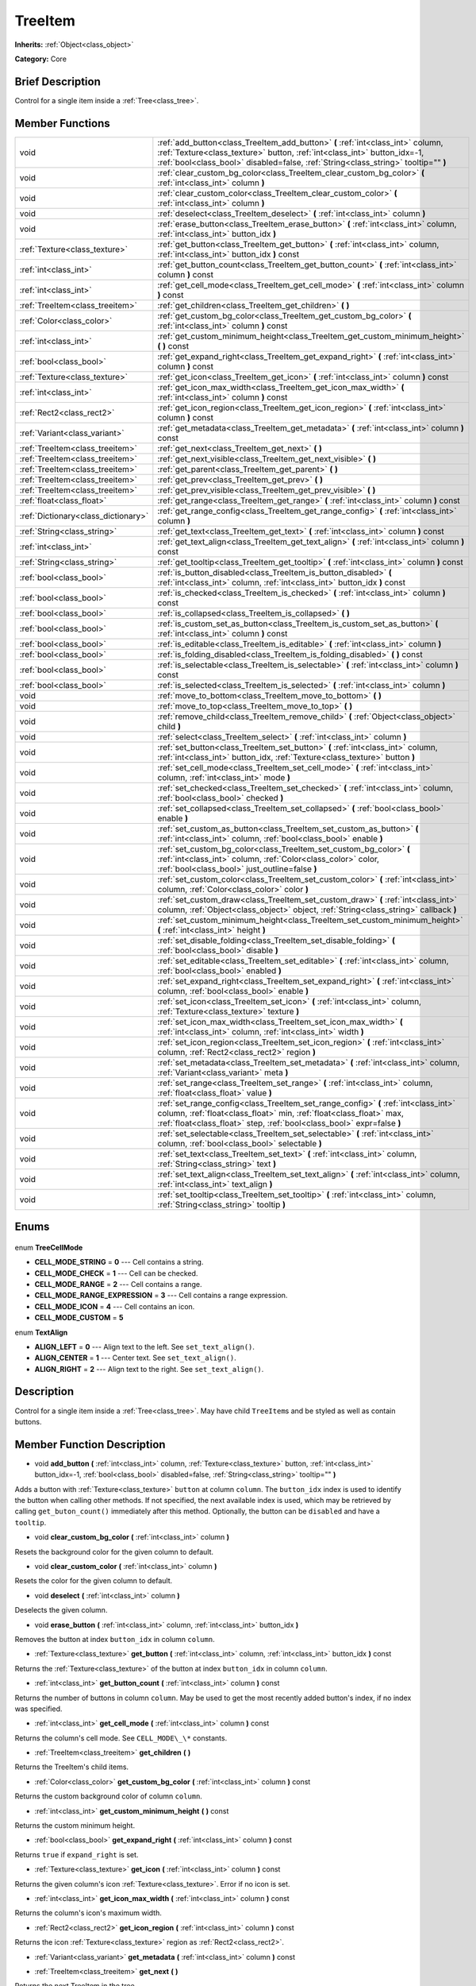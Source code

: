 .. Generated automatically by doc/tools/makerst.py in Godot's source tree.
.. DO NOT EDIT THIS FILE, but the TreeItem.xml source instead.
.. The source is found in doc/classes or modules/<name>/doc_classes.

.. _class_TreeItem:

TreeItem
========

**Inherits:** :ref:`Object<class_object>`

**Category:** Core

Brief Description
-----------------

Control for a single item inside a :ref:`Tree<class_tree>`.

Member Functions
----------------

+--------------------------------------+--------------------------------------------------------------------------------------------------------------------------------------------------------------------------------------------------------------------------------------------------+
| void                                 | :ref:`add_button<class_TreeItem_add_button>` **(** :ref:`int<class_int>` column, :ref:`Texture<class_texture>` button, :ref:`int<class_int>` button_idx=-1, :ref:`bool<class_bool>` disabled=false, :ref:`String<class_string>` tooltip="" **)** |
+--------------------------------------+--------------------------------------------------------------------------------------------------------------------------------------------------------------------------------------------------------------------------------------------------+
| void                                 | :ref:`clear_custom_bg_color<class_TreeItem_clear_custom_bg_color>` **(** :ref:`int<class_int>` column **)**                                                                                                                                      |
+--------------------------------------+--------------------------------------------------------------------------------------------------------------------------------------------------------------------------------------------------------------------------------------------------+
| void                                 | :ref:`clear_custom_color<class_TreeItem_clear_custom_color>` **(** :ref:`int<class_int>` column **)**                                                                                                                                            |
+--------------------------------------+--------------------------------------------------------------------------------------------------------------------------------------------------------------------------------------------------------------------------------------------------+
| void                                 | :ref:`deselect<class_TreeItem_deselect>` **(** :ref:`int<class_int>` column **)**                                                                                                                                                                |
+--------------------------------------+--------------------------------------------------------------------------------------------------------------------------------------------------------------------------------------------------------------------------------------------------+
| void                                 | :ref:`erase_button<class_TreeItem_erase_button>` **(** :ref:`int<class_int>` column, :ref:`int<class_int>` button_idx **)**                                                                                                                      |
+--------------------------------------+--------------------------------------------------------------------------------------------------------------------------------------------------------------------------------------------------------------------------------------------------+
| :ref:`Texture<class_texture>`        | :ref:`get_button<class_TreeItem_get_button>` **(** :ref:`int<class_int>` column, :ref:`int<class_int>` button_idx **)** const                                                                                                                    |
+--------------------------------------+--------------------------------------------------------------------------------------------------------------------------------------------------------------------------------------------------------------------------------------------------+
| :ref:`int<class_int>`                | :ref:`get_button_count<class_TreeItem_get_button_count>` **(** :ref:`int<class_int>` column **)** const                                                                                                                                          |
+--------------------------------------+--------------------------------------------------------------------------------------------------------------------------------------------------------------------------------------------------------------------------------------------------+
| :ref:`int<class_int>`                | :ref:`get_cell_mode<class_TreeItem_get_cell_mode>` **(** :ref:`int<class_int>` column **)** const                                                                                                                                                |
+--------------------------------------+--------------------------------------------------------------------------------------------------------------------------------------------------------------------------------------------------------------------------------------------------+
| :ref:`TreeItem<class_treeitem>`      | :ref:`get_children<class_TreeItem_get_children>` **(** **)**                                                                                                                                                                                     |
+--------------------------------------+--------------------------------------------------------------------------------------------------------------------------------------------------------------------------------------------------------------------------------------------------+
| :ref:`Color<class_color>`            | :ref:`get_custom_bg_color<class_TreeItem_get_custom_bg_color>` **(** :ref:`int<class_int>` column **)** const                                                                                                                                    |
+--------------------------------------+--------------------------------------------------------------------------------------------------------------------------------------------------------------------------------------------------------------------------------------------------+
| :ref:`int<class_int>`                | :ref:`get_custom_minimum_height<class_TreeItem_get_custom_minimum_height>` **(** **)** const                                                                                                                                                     |
+--------------------------------------+--------------------------------------------------------------------------------------------------------------------------------------------------------------------------------------------------------------------------------------------------+
| :ref:`bool<class_bool>`              | :ref:`get_expand_right<class_TreeItem_get_expand_right>` **(** :ref:`int<class_int>` column **)** const                                                                                                                                          |
+--------------------------------------+--------------------------------------------------------------------------------------------------------------------------------------------------------------------------------------------------------------------------------------------------+
| :ref:`Texture<class_texture>`        | :ref:`get_icon<class_TreeItem_get_icon>` **(** :ref:`int<class_int>` column **)** const                                                                                                                                                          |
+--------------------------------------+--------------------------------------------------------------------------------------------------------------------------------------------------------------------------------------------------------------------------------------------------+
| :ref:`int<class_int>`                | :ref:`get_icon_max_width<class_TreeItem_get_icon_max_width>` **(** :ref:`int<class_int>` column **)** const                                                                                                                                      |
+--------------------------------------+--------------------------------------------------------------------------------------------------------------------------------------------------------------------------------------------------------------------------------------------------+
| :ref:`Rect2<class_rect2>`            | :ref:`get_icon_region<class_TreeItem_get_icon_region>` **(** :ref:`int<class_int>` column **)** const                                                                                                                                            |
+--------------------------------------+--------------------------------------------------------------------------------------------------------------------------------------------------------------------------------------------------------------------------------------------------+
| :ref:`Variant<class_variant>`        | :ref:`get_metadata<class_TreeItem_get_metadata>` **(** :ref:`int<class_int>` column **)** const                                                                                                                                                  |
+--------------------------------------+--------------------------------------------------------------------------------------------------------------------------------------------------------------------------------------------------------------------------------------------------+
| :ref:`TreeItem<class_treeitem>`      | :ref:`get_next<class_TreeItem_get_next>` **(** **)**                                                                                                                                                                                             |
+--------------------------------------+--------------------------------------------------------------------------------------------------------------------------------------------------------------------------------------------------------------------------------------------------+
| :ref:`TreeItem<class_treeitem>`      | :ref:`get_next_visible<class_TreeItem_get_next_visible>` **(** **)**                                                                                                                                                                             |
+--------------------------------------+--------------------------------------------------------------------------------------------------------------------------------------------------------------------------------------------------------------------------------------------------+
| :ref:`TreeItem<class_treeitem>`      | :ref:`get_parent<class_TreeItem_get_parent>` **(** **)**                                                                                                                                                                                         |
+--------------------------------------+--------------------------------------------------------------------------------------------------------------------------------------------------------------------------------------------------------------------------------------------------+
| :ref:`TreeItem<class_treeitem>`      | :ref:`get_prev<class_TreeItem_get_prev>` **(** **)**                                                                                                                                                                                             |
+--------------------------------------+--------------------------------------------------------------------------------------------------------------------------------------------------------------------------------------------------------------------------------------------------+
| :ref:`TreeItem<class_treeitem>`      | :ref:`get_prev_visible<class_TreeItem_get_prev_visible>` **(** **)**                                                                                                                                                                             |
+--------------------------------------+--------------------------------------------------------------------------------------------------------------------------------------------------------------------------------------------------------------------------------------------------+
| :ref:`float<class_float>`            | :ref:`get_range<class_TreeItem_get_range>` **(** :ref:`int<class_int>` column **)** const                                                                                                                                                        |
+--------------------------------------+--------------------------------------------------------------------------------------------------------------------------------------------------------------------------------------------------------------------------------------------------+
| :ref:`Dictionary<class_dictionary>`  | :ref:`get_range_config<class_TreeItem_get_range_config>` **(** :ref:`int<class_int>` column **)**                                                                                                                                                |
+--------------------------------------+--------------------------------------------------------------------------------------------------------------------------------------------------------------------------------------------------------------------------------------------------+
| :ref:`String<class_string>`          | :ref:`get_text<class_TreeItem_get_text>` **(** :ref:`int<class_int>` column **)** const                                                                                                                                                          |
+--------------------------------------+--------------------------------------------------------------------------------------------------------------------------------------------------------------------------------------------------------------------------------------------------+
| :ref:`int<class_int>`                | :ref:`get_text_align<class_TreeItem_get_text_align>` **(** :ref:`int<class_int>` column **)** const                                                                                                                                              |
+--------------------------------------+--------------------------------------------------------------------------------------------------------------------------------------------------------------------------------------------------------------------------------------------------+
| :ref:`String<class_string>`          | :ref:`get_tooltip<class_TreeItem_get_tooltip>` **(** :ref:`int<class_int>` column **)** const                                                                                                                                                    |
+--------------------------------------+--------------------------------------------------------------------------------------------------------------------------------------------------------------------------------------------------------------------------------------------------+
| :ref:`bool<class_bool>`              | :ref:`is_button_disabled<class_TreeItem_is_button_disabled>` **(** :ref:`int<class_int>` column, :ref:`int<class_int>` button_idx **)** const                                                                                                    |
+--------------------------------------+--------------------------------------------------------------------------------------------------------------------------------------------------------------------------------------------------------------------------------------------------+
| :ref:`bool<class_bool>`              | :ref:`is_checked<class_TreeItem_is_checked>` **(** :ref:`int<class_int>` column **)** const                                                                                                                                                      |
+--------------------------------------+--------------------------------------------------------------------------------------------------------------------------------------------------------------------------------------------------------------------------------------------------+
| :ref:`bool<class_bool>`              | :ref:`is_collapsed<class_TreeItem_is_collapsed>` **(** **)**                                                                                                                                                                                     |
+--------------------------------------+--------------------------------------------------------------------------------------------------------------------------------------------------------------------------------------------------------------------------------------------------+
| :ref:`bool<class_bool>`              | :ref:`is_custom_set_as_button<class_TreeItem_is_custom_set_as_button>` **(** :ref:`int<class_int>` column **)** const                                                                                                                            |
+--------------------------------------+--------------------------------------------------------------------------------------------------------------------------------------------------------------------------------------------------------------------------------------------------+
| :ref:`bool<class_bool>`              | :ref:`is_editable<class_TreeItem_is_editable>` **(** :ref:`int<class_int>` column **)**                                                                                                                                                          |
+--------------------------------------+--------------------------------------------------------------------------------------------------------------------------------------------------------------------------------------------------------------------------------------------------+
| :ref:`bool<class_bool>`              | :ref:`is_folding_disabled<class_TreeItem_is_folding_disabled>` **(** **)** const                                                                                                                                                                 |
+--------------------------------------+--------------------------------------------------------------------------------------------------------------------------------------------------------------------------------------------------------------------------------------------------+
| :ref:`bool<class_bool>`              | :ref:`is_selectable<class_TreeItem_is_selectable>` **(** :ref:`int<class_int>` column **)** const                                                                                                                                                |
+--------------------------------------+--------------------------------------------------------------------------------------------------------------------------------------------------------------------------------------------------------------------------------------------------+
| :ref:`bool<class_bool>`              | :ref:`is_selected<class_TreeItem_is_selected>` **(** :ref:`int<class_int>` column **)**                                                                                                                                                          |
+--------------------------------------+--------------------------------------------------------------------------------------------------------------------------------------------------------------------------------------------------------------------------------------------------+
| void                                 | :ref:`move_to_bottom<class_TreeItem_move_to_bottom>` **(** **)**                                                                                                                                                                                 |
+--------------------------------------+--------------------------------------------------------------------------------------------------------------------------------------------------------------------------------------------------------------------------------------------------+
| void                                 | :ref:`move_to_top<class_TreeItem_move_to_top>` **(** **)**                                                                                                                                                                                       |
+--------------------------------------+--------------------------------------------------------------------------------------------------------------------------------------------------------------------------------------------------------------------------------------------------+
| void                                 | :ref:`remove_child<class_TreeItem_remove_child>` **(** :ref:`Object<class_object>` child **)**                                                                                                                                                   |
+--------------------------------------+--------------------------------------------------------------------------------------------------------------------------------------------------------------------------------------------------------------------------------------------------+
| void                                 | :ref:`select<class_TreeItem_select>` **(** :ref:`int<class_int>` column **)**                                                                                                                                                                    |
+--------------------------------------+--------------------------------------------------------------------------------------------------------------------------------------------------------------------------------------------------------------------------------------------------+
| void                                 | :ref:`set_button<class_TreeItem_set_button>` **(** :ref:`int<class_int>` column, :ref:`int<class_int>` button_idx, :ref:`Texture<class_texture>` button **)**                                                                                    |
+--------------------------------------+--------------------------------------------------------------------------------------------------------------------------------------------------------------------------------------------------------------------------------------------------+
| void                                 | :ref:`set_cell_mode<class_TreeItem_set_cell_mode>` **(** :ref:`int<class_int>` column, :ref:`int<class_int>` mode **)**                                                                                                                          |
+--------------------------------------+--------------------------------------------------------------------------------------------------------------------------------------------------------------------------------------------------------------------------------------------------+
| void                                 | :ref:`set_checked<class_TreeItem_set_checked>` **(** :ref:`int<class_int>` column, :ref:`bool<class_bool>` checked **)**                                                                                                                         |
+--------------------------------------+--------------------------------------------------------------------------------------------------------------------------------------------------------------------------------------------------------------------------------------------------+
| void                                 | :ref:`set_collapsed<class_TreeItem_set_collapsed>` **(** :ref:`bool<class_bool>` enable **)**                                                                                                                                                    |
+--------------------------------------+--------------------------------------------------------------------------------------------------------------------------------------------------------------------------------------------------------------------------------------------------+
| void                                 | :ref:`set_custom_as_button<class_TreeItem_set_custom_as_button>` **(** :ref:`int<class_int>` column, :ref:`bool<class_bool>` enable **)**                                                                                                        |
+--------------------------------------+--------------------------------------------------------------------------------------------------------------------------------------------------------------------------------------------------------------------------------------------------+
| void                                 | :ref:`set_custom_bg_color<class_TreeItem_set_custom_bg_color>` **(** :ref:`int<class_int>` column, :ref:`Color<class_color>` color, :ref:`bool<class_bool>` just_outline=false **)**                                                             |
+--------------------------------------+--------------------------------------------------------------------------------------------------------------------------------------------------------------------------------------------------------------------------------------------------+
| void                                 | :ref:`set_custom_color<class_TreeItem_set_custom_color>` **(** :ref:`int<class_int>` column, :ref:`Color<class_color>` color **)**                                                                                                               |
+--------------------------------------+--------------------------------------------------------------------------------------------------------------------------------------------------------------------------------------------------------------------------------------------------+
| void                                 | :ref:`set_custom_draw<class_TreeItem_set_custom_draw>` **(** :ref:`int<class_int>` column, :ref:`Object<class_object>` object, :ref:`String<class_string>` callback **)**                                                                        |
+--------------------------------------+--------------------------------------------------------------------------------------------------------------------------------------------------------------------------------------------------------------------------------------------------+
| void                                 | :ref:`set_custom_minimum_height<class_TreeItem_set_custom_minimum_height>` **(** :ref:`int<class_int>` height **)**                                                                                                                              |
+--------------------------------------+--------------------------------------------------------------------------------------------------------------------------------------------------------------------------------------------------------------------------------------------------+
| void                                 | :ref:`set_disable_folding<class_TreeItem_set_disable_folding>` **(** :ref:`bool<class_bool>` disable **)**                                                                                                                                       |
+--------------------------------------+--------------------------------------------------------------------------------------------------------------------------------------------------------------------------------------------------------------------------------------------------+
| void                                 | :ref:`set_editable<class_TreeItem_set_editable>` **(** :ref:`int<class_int>` column, :ref:`bool<class_bool>` enabled **)**                                                                                                                       |
+--------------------------------------+--------------------------------------------------------------------------------------------------------------------------------------------------------------------------------------------------------------------------------------------------+
| void                                 | :ref:`set_expand_right<class_TreeItem_set_expand_right>` **(** :ref:`int<class_int>` column, :ref:`bool<class_bool>` enable **)**                                                                                                                |
+--------------------------------------+--------------------------------------------------------------------------------------------------------------------------------------------------------------------------------------------------------------------------------------------------+
| void                                 | :ref:`set_icon<class_TreeItem_set_icon>` **(** :ref:`int<class_int>` column, :ref:`Texture<class_texture>` texture **)**                                                                                                                         |
+--------------------------------------+--------------------------------------------------------------------------------------------------------------------------------------------------------------------------------------------------------------------------------------------------+
| void                                 | :ref:`set_icon_max_width<class_TreeItem_set_icon_max_width>` **(** :ref:`int<class_int>` column, :ref:`int<class_int>` width **)**                                                                                                               |
+--------------------------------------+--------------------------------------------------------------------------------------------------------------------------------------------------------------------------------------------------------------------------------------------------+
| void                                 | :ref:`set_icon_region<class_TreeItem_set_icon_region>` **(** :ref:`int<class_int>` column, :ref:`Rect2<class_rect2>` region **)**                                                                                                                |
+--------------------------------------+--------------------------------------------------------------------------------------------------------------------------------------------------------------------------------------------------------------------------------------------------+
| void                                 | :ref:`set_metadata<class_TreeItem_set_metadata>` **(** :ref:`int<class_int>` column, :ref:`Variant<class_variant>` meta **)**                                                                                                                    |
+--------------------------------------+--------------------------------------------------------------------------------------------------------------------------------------------------------------------------------------------------------------------------------------------------+
| void                                 | :ref:`set_range<class_TreeItem_set_range>` **(** :ref:`int<class_int>` column, :ref:`float<class_float>` value **)**                                                                                                                             |
+--------------------------------------+--------------------------------------------------------------------------------------------------------------------------------------------------------------------------------------------------------------------------------------------------+
| void                                 | :ref:`set_range_config<class_TreeItem_set_range_config>` **(** :ref:`int<class_int>` column, :ref:`float<class_float>` min, :ref:`float<class_float>` max, :ref:`float<class_float>` step, :ref:`bool<class_bool>` expr=false **)**              |
+--------------------------------------+--------------------------------------------------------------------------------------------------------------------------------------------------------------------------------------------------------------------------------------------------+
| void                                 | :ref:`set_selectable<class_TreeItem_set_selectable>` **(** :ref:`int<class_int>` column, :ref:`bool<class_bool>` selectable **)**                                                                                                                |
+--------------------------------------+--------------------------------------------------------------------------------------------------------------------------------------------------------------------------------------------------------------------------------------------------+
| void                                 | :ref:`set_text<class_TreeItem_set_text>` **(** :ref:`int<class_int>` column, :ref:`String<class_string>` text **)**                                                                                                                              |
+--------------------------------------+--------------------------------------------------------------------------------------------------------------------------------------------------------------------------------------------------------------------------------------------------+
| void                                 | :ref:`set_text_align<class_TreeItem_set_text_align>` **(** :ref:`int<class_int>` column, :ref:`int<class_int>` text_align **)**                                                                                                                  |
+--------------------------------------+--------------------------------------------------------------------------------------------------------------------------------------------------------------------------------------------------------------------------------------------------+
| void                                 | :ref:`set_tooltip<class_TreeItem_set_tooltip>` **(** :ref:`int<class_int>` column, :ref:`String<class_string>` tooltip **)**                                                                                                                     |
+--------------------------------------+--------------------------------------------------------------------------------------------------------------------------------------------------------------------------------------------------------------------------------------------------+

Enums
-----

  .. _enum_TreeItem_TreeCellMode:

enum **TreeCellMode**

- **CELL_MODE_STRING** = **0** --- Cell contains a string.
- **CELL_MODE_CHECK** = **1** --- Cell can be checked.
- **CELL_MODE_RANGE** = **2** --- Cell contains a range.
- **CELL_MODE_RANGE_EXPRESSION** = **3** --- Cell contains a range expression.
- **CELL_MODE_ICON** = **4** --- Cell contains an icon.
- **CELL_MODE_CUSTOM** = **5**

  .. _enum_TreeItem_TextAlign:

enum **TextAlign**

- **ALIGN_LEFT** = **0** --- Align text to the left. See ``set_text_align()``.
- **ALIGN_CENTER** = **1** --- Center text. See ``set_text_align()``.
- **ALIGN_RIGHT** = **2** --- Align text to the right. See ``set_text_align()``.


Description
-----------

Control for a single item inside a :ref:`Tree<class_tree>`. May have child ``TreeItem``\ s and be styled as well as contain buttons.

Member Function Description
---------------------------

.. _class_TreeItem_add_button:

- void **add_button** **(** :ref:`int<class_int>` column, :ref:`Texture<class_texture>` button, :ref:`int<class_int>` button_idx=-1, :ref:`bool<class_bool>` disabled=false, :ref:`String<class_string>` tooltip="" **)**

Adds a button with :ref:`Texture<class_texture>` ``button`` at column ``column``. The ``button_idx`` index is used to identify the button when calling other methods. If not specified, the next available index is used, which may be retrieved by calling ``get_buton_count()`` immediately after this method. Optionally, the button can be ``disabled`` and have a ``tooltip``.

.. _class_TreeItem_clear_custom_bg_color:

- void **clear_custom_bg_color** **(** :ref:`int<class_int>` column **)**

Resets the background color for the given column to default.

.. _class_TreeItem_clear_custom_color:

- void **clear_custom_color** **(** :ref:`int<class_int>` column **)**

Resets the color for the given column to default.

.. _class_TreeItem_deselect:

- void **deselect** **(** :ref:`int<class_int>` column **)**

Deselects the given column.

.. _class_TreeItem_erase_button:

- void **erase_button** **(** :ref:`int<class_int>` column, :ref:`int<class_int>` button_idx **)**

Removes the button at index ``button_idx`` in column ``column``.

.. _class_TreeItem_get_button:

- :ref:`Texture<class_texture>` **get_button** **(** :ref:`int<class_int>` column, :ref:`int<class_int>` button_idx **)** const

Returns the :ref:`Texture<class_texture>` of the button at index ``button_idx`` in column ``column``.

.. _class_TreeItem_get_button_count:

- :ref:`int<class_int>` **get_button_count** **(** :ref:`int<class_int>` column **)** const

Returns the number of buttons in column ``column``. May be used to get the most recently added button's index, if no index was specified.

.. _class_TreeItem_get_cell_mode:

- :ref:`int<class_int>` **get_cell_mode** **(** :ref:`int<class_int>` column **)** const

Returns the column's cell mode. See ``CELL_MODE\_\*`` constants.

.. _class_TreeItem_get_children:

- :ref:`TreeItem<class_treeitem>` **get_children** **(** **)**

Returns the TreeItem's child items.

.. _class_TreeItem_get_custom_bg_color:

- :ref:`Color<class_color>` **get_custom_bg_color** **(** :ref:`int<class_int>` column **)** const

Returns the custom background color of column ``column``.

.. _class_TreeItem_get_custom_minimum_height:

- :ref:`int<class_int>` **get_custom_minimum_height** **(** **)** const

Returns the custom minimum height.

.. _class_TreeItem_get_expand_right:

- :ref:`bool<class_bool>` **get_expand_right** **(** :ref:`int<class_int>` column **)** const

Returns ``true`` if ``expand_right`` is set.

.. _class_TreeItem_get_icon:

- :ref:`Texture<class_texture>` **get_icon** **(** :ref:`int<class_int>` column **)** const

Returns the given column's icon :ref:`Texture<class_texture>`. Error if no icon is set.

.. _class_TreeItem_get_icon_max_width:

- :ref:`int<class_int>` **get_icon_max_width** **(** :ref:`int<class_int>` column **)** const

Returns the column's icon's maximum width.

.. _class_TreeItem_get_icon_region:

- :ref:`Rect2<class_rect2>` **get_icon_region** **(** :ref:`int<class_int>` column **)** const

Returns the icon :ref:`Texture<class_texture>` region as :ref:`Rect2<class_rect2>`.

.. _class_TreeItem_get_metadata:

- :ref:`Variant<class_variant>` **get_metadata** **(** :ref:`int<class_int>` column **)** const

.. _class_TreeItem_get_next:

- :ref:`TreeItem<class_treeitem>` **get_next** **(** **)**

Returns the next TreeItem in the tree.

.. _class_TreeItem_get_next_visible:

- :ref:`TreeItem<class_treeitem>` **get_next_visible** **(** **)**

Returns the next visible TreeItem in the tree.

.. _class_TreeItem_get_parent:

- :ref:`TreeItem<class_treeitem>` **get_parent** **(** **)**

Returns the parent TreeItem.

.. _class_TreeItem_get_prev:

- :ref:`TreeItem<class_treeitem>` **get_prev** **(** **)**

Returns the previous TreeItem in the tree.

.. _class_TreeItem_get_prev_visible:

- :ref:`TreeItem<class_treeitem>` **get_prev_visible** **(** **)**

Returns the previous visible TreeItem in the tree.

.. _class_TreeItem_get_range:

- :ref:`float<class_float>` **get_range** **(** :ref:`int<class_int>` column **)** const

.. _class_TreeItem_get_range_config:

- :ref:`Dictionary<class_dictionary>` **get_range_config** **(** :ref:`int<class_int>` column **)**

.. _class_TreeItem_get_text:

- :ref:`String<class_string>` **get_text** **(** :ref:`int<class_int>` column **)** const

Returns the given column's text.

.. _class_TreeItem_get_text_align:

- :ref:`int<class_int>` **get_text_align** **(** :ref:`int<class_int>` column **)** const

Returns the given column's text alignment.

.. _class_TreeItem_get_tooltip:

- :ref:`String<class_string>` **get_tooltip** **(** :ref:`int<class_int>` column **)** const

Returns the given column's tooltip.

.. _class_TreeItem_is_button_disabled:

- :ref:`bool<class_bool>` **is_button_disabled** **(** :ref:`int<class_int>` column, :ref:`int<class_int>` button_idx **)** const

Returns ``true`` if the button at index ``button_idx`` for the given column is disabled.

.. _class_TreeItem_is_checked:

- :ref:`bool<class_bool>` **is_checked** **(** :ref:`int<class_int>` column **)** const

Returns ``true`` if the given column is checked.

.. _class_TreeItem_is_collapsed:

- :ref:`bool<class_bool>` **is_collapsed** **(** **)**

Returns ``true`` if this TreeItem is collapsed.

.. _class_TreeItem_is_custom_set_as_button:

- :ref:`bool<class_bool>` **is_custom_set_as_button** **(** :ref:`int<class_int>` column **)** const

.. _class_TreeItem_is_editable:

- :ref:`bool<class_bool>` **is_editable** **(** :ref:`int<class_int>` column **)**

Returns ``true`` if column ``column`` is editable.

.. _class_TreeItem_is_folding_disabled:

- :ref:`bool<class_bool>` **is_folding_disabled** **(** **)** const

Returns ``true`` if folding is disabled for this TreeItem.

.. _class_TreeItem_is_selectable:

- :ref:`bool<class_bool>` **is_selectable** **(** :ref:`int<class_int>` column **)** const

Returns ``true`` if column ``column`` is selectable.

.. _class_TreeItem_is_selected:

- :ref:`bool<class_bool>` **is_selected** **(** :ref:`int<class_int>` column **)**

Returns ``true`` if column ``column`` is selected.

.. _class_TreeItem_move_to_bottom:

- void **move_to_bottom** **(** **)**

Moves this TreeItem to the bottom in the :ref:`Tree<class_tree>` hierarchy.

.. _class_TreeItem_move_to_top:

- void **move_to_top** **(** **)**

Moves this TreeItem to the top in the :ref:`Tree<class_tree>` hierarchy.

.. _class_TreeItem_remove_child:

- void **remove_child** **(** :ref:`Object<class_object>` child **)**

Removes the child TreeItem at index ``index``.

.. _class_TreeItem_select:

- void **select** **(** :ref:`int<class_int>` column **)**

Selects the column ``column``.

.. _class_TreeItem_set_button:

- void **set_button** **(** :ref:`int<class_int>` column, :ref:`int<class_int>` button_idx, :ref:`Texture<class_texture>` button **)**

Sets the given column's button :ref:`Texture<class_texture>` at index ``button_idx`` to ``button``.

.. _class_TreeItem_set_cell_mode:

- void **set_cell_mode** **(** :ref:`int<class_int>` column, :ref:`int<class_int>` mode **)**

Sets the given column's cell mode to ``mode``. See ``CELL_MODE\_\*`` constants.

.. _class_TreeItem_set_checked:

- void **set_checked** **(** :ref:`int<class_int>` column, :ref:`bool<class_bool>` checked **)**

If ``true`` the column ``column`` is checked.

.. _class_TreeItem_set_collapsed:

- void **set_collapsed** **(** :ref:`bool<class_bool>` enable **)**

If ``true`` the TreeItem is collapsed.

.. _class_TreeItem_set_custom_as_button:

- void **set_custom_as_button** **(** :ref:`int<class_int>` column, :ref:`bool<class_bool>` enable **)**

.. _class_TreeItem_set_custom_bg_color:

- void **set_custom_bg_color** **(** :ref:`int<class_int>` column, :ref:`Color<class_color>` color, :ref:`bool<class_bool>` just_outline=false **)**

Sets the given column's custom background color and whether to just use it as an outline.

.. _class_TreeItem_set_custom_color:

- void **set_custom_color** **(** :ref:`int<class_int>` column, :ref:`Color<class_color>` color **)**

Sets the given column's custom color.

.. _class_TreeItem_set_custom_draw:

- void **set_custom_draw** **(** :ref:`int<class_int>` column, :ref:`Object<class_object>` object, :ref:`String<class_string>` callback **)**

Sets the given column's custom draw callback to ``callback`` method on ``object``.

.. _class_TreeItem_set_custom_minimum_height:

- void **set_custom_minimum_height** **(** :ref:`int<class_int>` height **)**

Sets the custom minimum height of this TreeItem.

.. _class_TreeItem_set_disable_folding:

- void **set_disable_folding** **(** :ref:`bool<class_bool>` disable **)**

If ``true`` folding is disabled for this TreeItem.

.. _class_TreeItem_set_editable:

- void **set_editable** **(** :ref:`int<class_int>` column, :ref:`bool<class_bool>` enabled **)**

If ``true`` column ``column`` is editable.

.. _class_TreeItem_set_expand_right:

- void **set_expand_right** **(** :ref:`int<class_int>` column, :ref:`bool<class_bool>` enable **)**

If ``true`` column ``column`` is expanded to the right.

.. _class_TreeItem_set_icon:

- void **set_icon** **(** :ref:`int<class_int>` column, :ref:`Texture<class_texture>` texture **)**

Sets the given column's icon :ref:`Texture<class_texture>`.

.. _class_TreeItem_set_icon_max_width:

- void **set_icon_max_width** **(** :ref:`int<class_int>` column, :ref:`int<class_int>` width **)**

Sets the given column's icon's maximum width.

.. _class_TreeItem_set_icon_region:

- void **set_icon_region** **(** :ref:`int<class_int>` column, :ref:`Rect2<class_rect2>` region **)**

Sets the given column's icon's texture region.

.. _class_TreeItem_set_metadata:

- void **set_metadata** **(** :ref:`int<class_int>` column, :ref:`Variant<class_variant>` meta **)**

.. _class_TreeItem_set_range:

- void **set_range** **(** :ref:`int<class_int>` column, :ref:`float<class_float>` value **)**

.. _class_TreeItem_set_range_config:

- void **set_range_config** **(** :ref:`int<class_int>` column, :ref:`float<class_float>` min, :ref:`float<class_float>` max, :ref:`float<class_float>` step, :ref:`bool<class_bool>` expr=false **)**

.. _class_TreeItem_set_selectable:

- void **set_selectable** **(** :ref:`int<class_int>` column, :ref:`bool<class_bool>` selectable **)**

If ``true`` the given column is selectable.

.. _class_TreeItem_set_text:

- void **set_text** **(** :ref:`int<class_int>` column, :ref:`String<class_string>` text **)**

.. _class_TreeItem_set_text_align:

- void **set_text_align** **(** :ref:`int<class_int>` column, :ref:`int<class_int>` text_align **)**

Sets the given column's text alignment. See ``ALIGN\_\*`` constants.

.. _class_TreeItem_set_tooltip:

- void **set_tooltip** **(** :ref:`int<class_int>` column, :ref:`String<class_string>` tooltip **)**

Sets the given column's tooltip text.


